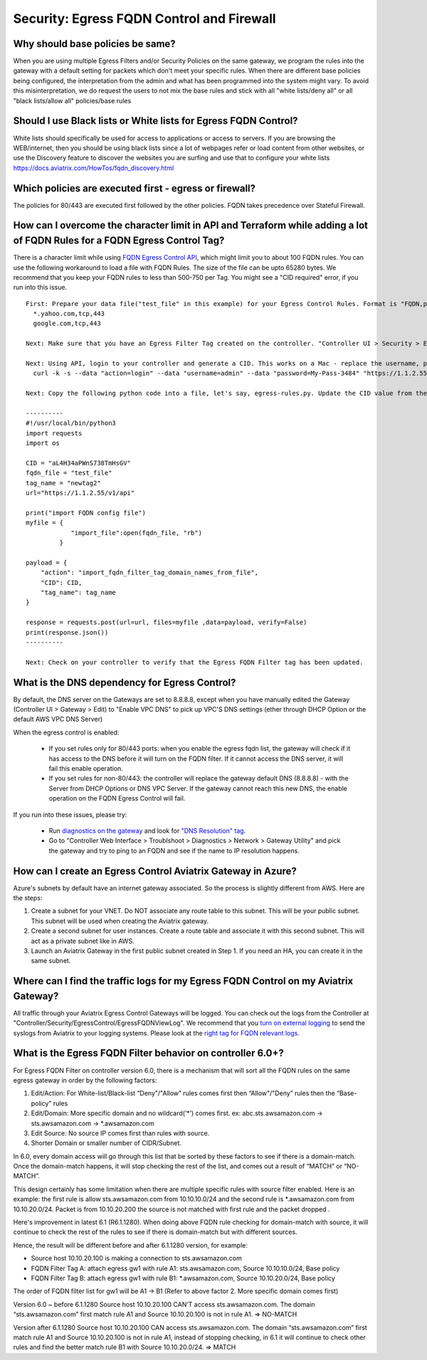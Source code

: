 .. meta::
   :description: Aviatrix Support Center
   :keywords: Aviatrix, Support, Support Center

===========================================================================
Security: Egress FQDN Control and Firewall
===========================================================================

Why should base policies be same?
--------------------------------------

When you are using multiple Egress Filters and/or Security Policies on the same gateway, we program the rules into the gateway with a default setting for packets which don't meet your specific rules. When there are different base policies being configured, the interpretation from the admin and what has been programmed into the system might vary. To avoid this misinterpretation, we do request the users to not mix the base rules and stick with all "white lists/deny all" or all "black lists/allow all" policies/base rules


Should I use Black lists or White lists for Egress FQDN Control?
----------------------------------------------------------------------------

White lists should specifically be used for access to applications or access to servers. If you are browsing the WEB/internet, then you should be using black lists since a lot of webpages refer or load content from other websites, or use the Discovery feature to discover the websites you are surfing and use that to configure your white lists https://docs.aviatrix.com/HowTos/fqdn_discovery.html


Which policies are executed first - egress or firewall?
----------------------------------------------------------------------------

The policies for 80/443 are executed first followed by the other policies.
FQDN takes precedence over Stateful Firewall.



How can I overcome the character limit in API and Terraform while adding a lot of FQDN Rules for a FQDN Egress Control Tag?
--------------------------------------------------------------------------------------------------------------------------------------------------------

There is a character limit while using `FQDN Egress Control API <https://s3-us-west-2.amazonaws.com/avx-apidoc/API.htm#_set_fqdn_filter_tag_domain_names>`_, which might limit you to about 100 FQDN rules. You can use the following workaround to load a file with FQDN Rules. The size of the file can be upto 65280 bytes. We recommend that you keep your FQDN rules to less than 500-750 per Tag. You might see a "CID required" error, if you run into this issue.
 

::

  First: Prepare your data file("test_file" in this example) for your Egress Control Rules. Format is "FQDN,protocol,port". Here's an example:
    *.yahoo.com,tcp,443
    google.com,tcp,443

  Next: Make sure that you have an Egress Filter Tag created on the controller. "Controller UI > Security > Egress Control > New Tag". "newtag2" for this example

  Next: Using API, login to your controller and generate a CID. This works on a Mac - replace the username, password and controller's IP/FQDN. https://s3-us-west-2.amazonaws.com/avx-apidoc/API.htm#_login
    curl -k -s --data "action=login" --data "username=admin" --data "password=My-Pass-3484" "https://1.1.2.55/v1/api"

  Next: Copy the following python code into a file, let's say, egress-rules.py. Update the CID value from the above command, input the url and run it:

  ----------
  #!/usr/local/bin/python3
  import requests
  import os
  
  CID = "aL4H34aPWnS738TmHsGV"
  fqdn_file = "test_file"
  tag_name = "newtag2"
  url="https://1.1.2.55/v1/api"
  
  print("import FQDN config file")
  myfile = {
              "import_file":open(fqdn_file, "rb")
           }
  
  payload = {
      "action": "import_fqdn_filter_tag_domain_names_from_file",
      "CID": CID,
      "tag_name": tag_name
  }
  
  response = requests.post(url=url, files=myfile ,data=payload, verify=False)
  print(response.json())
  ----------
  
  Next: Check on your controller to verify that the Egress FQDN Filter tag has been updated.


What is the DNS dependency for Egress Control?
---------------------------------------------------

By default, the DNS server on the Gateways are set to 8.8.8.8, except when you have manually edited the Gateway (Controller UI > Gateway > Edit) to "Enable VPC DNS" to pick up VPC'S DNS settings (ether through DHCP Option or the default AWS VPC DNS Server)
 
When the egress control is enabled:

  * If you set rules only for 80/443 ports: when you enable the egress fqdn list, the gateway will check if it has access to the DNS before it will turn on the FQDN filter. If it cannot access the DNS server, it will fail this enable operation.
  * If you set rules for non-80/443: the controller will replace the gateway default DNS (8.8.8.8) - with the Server from DHCP Options or DNS VPC Server. If the gateway cannot reach this new DNS, the enable operation on the FQDN Egress Control will fail.
 
If you run into these issues, please try:

  * Run `diagnostics on the gateway <https://docs.aviatrix.com/HowTos/troubleshooting.html#run-diagnostics-on-a-gateway>`_ and look for `"DNS Resolution" tag <https://docs.aviatrix.com/HowTos/Troubleshooting_Diagnostics_Result.html>`_.
  * Go to "Controller Web Interface > Troublshoot > Diagnostics > Network > Gateway Utility" and pick the gateway and try to ping to an FQDN and see if the name to IP resolution happens.
  
  
How can I create an Egress Control Aviatrix Gateway in Azure?
-------------------------------------------------------------------

Azure's subnets by default have an internet gateway associated. So the process is slightly different from AWS. Here are the steps:

1. Create a subnet for your VNET. Do NOT associate any route table to this subnet. This will be your public subnet. This subnet will be used when creating the Aviatrix gateway.
2. Create a second subnet for user instances. Create a route table and associate it with this second subnet. This will act as a private subnet like in AWS.
3. Launch an Aviatrix Gateway in the first public subnet created in Step 1. If you need an HA, you can create it in the same subnet.


Where can I find the traffic logs for my Egress FQDN Control on my Aviatrix Gateway?
-------------------------------------------------------------------

All traffic through your Aviatrix Egress Control Gateways will be logged. You can check out the logs from the Controller at "Controller/Security/EgressControl/EgressFQDNViewLog". We recommend that you `turn on external logging <https://docs.aviatrix.com/HowTos/AviatrixLogging.html>`_ to send the syslogs from Aviatrix to your logging systems. Please look at the `right tag for FQDN relevant logs <https://docs.aviatrix.com/HowTos/AviatrixLogging.html#id9>`_. 


What is the Egress FQDN Filter behavior on controller 6.0+?
-------------------------------------------------------------------

For Egress FQDN Filter on controller version 6.0, there is a mechanism that will sort all the FQDN rules on the same egress gateway in order by the following factors:

1. Edit/Action: For White-list/Black-list “Deny"/"Allow” rules comes first then “Allow"/"Deny” rules then the “Base-policy" rules
2. Edit/Domain: More specific domain and no wildcard(‘*’) comes first. ex: abc.sts.awsamazon.com -> sts.awsamazon.com -> *.awsamazon.com
3. Edit Source: No source IP comes first than rules with source.
4. Shorter Domain or smaller number of CIDR/Subnet.

In 6.0, every domain access will go through this list that be sorted by these factors to see if there is a domain-match.
Once the domain-match happens, it will stop checking the rest of the list, and comes out a result of “MATCH” or “NO-MATCH”.

This design certainly has some limitation when there are multiple specific rules with source filter enabled.
Here is an example: the first rule is allow sts.awsamazon.com from 10.10.10.0/24 and the second rule is *.awsamazon.com from 10.10.20.0/24.
Packet is from 10.10.20.200 the source is not matched with first rule and the packet dropped .

Here's improvement in latest 6.1 (R6.1.1280).
When doing above FQDN rule checking for domain-match with source, it will continue to check the rest of the rules to see if there is domain-match but with different sources.

Hence, the result will be different before and after 6.1.1280 version, for example:

* Source host 10.10.20.100 is making a connection to sts.awsamazon.com
* FQDN Filter Tag A: attach egress gw1 with rule A1: sts.awsamazon.com, Source 10.10.10.0/24, Base policy
* FQDN Filter Tag B: attach egress gw1 with rule B1: *.awsamazon.com, Source 10.10.20.0/24, Base policy

The order of FQDN filter list for gw1 will be A1 -> B1 (Refer to above factor 2. More specific domain comes first)

Version 6.0 ~ before 6.1.1280
Source host 10.10.20.100 CAN’T access sts.awsamazon.com. The domain “sts.awsamazon.com” first match rule A1 and Source 10.10.20.100 is not in rule A1. => NO-MATCH

Version after 6.1.1280
Source host 10.10.20.100 CAN access sts.awsamazon.com. The domain “sts.awsamazon.com” first match rule A1 and Source 10.10.20.100 is not in rule A1, instead of stopping checking, in 6.1 it will continue to check other rules and find the better match rule B1 with Source 10.10.20.0/24. => MATCH
